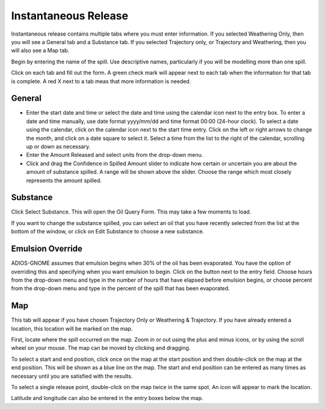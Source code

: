 .. keywords
   Instantaneous Release, emulsion, override, trajectory, map, substance

Instantaneous Release
^^^^^^^^^^^^^^^^^^^^^^^^^^^^^^

Instantaneous release contains multiple tabs where you must enter information. If you selected Weathering Only, then you will see a General tab and a Substance tab. If you selected Trajectory only, or Trajectory and Weathering, then you will also see a Map tab.

Begin by entering the name of the spill. Use descriptive names, particularly if you will be modelling more than one spill.

Click on each tab and fill out the form. A green check mark will appear next to each tab when the information for that tab is complete. A red X next to a tab meas that more information is needed.

General
====================

* Enter the start date and time or select the date and time using the calendar icon next to the entry box. To enter a date and time manually, use date format yyyy/mm/dd and time format 00:00 (24-hour clock). To select a date using the calendar, click on the calendar icon next to the start time entry. Click on the left or right arrows to change the month, and click on a date square to select it. Select a time from the list to the right of the calendar, scrolling up or down as necessary.
* Enter the Amount Released and select units from the drop-down menu.
* Click and drag the Confidence in Spilled Amount slider to indicate how certain or uncertain you are about the amount of substance spilled. A range will be shown above the slider. Choose the range which most closely represents the amount spilled.


Substance
=====================

Click Select Substance. This will open the Oil Query Form. This may take a few moments to load.

If you want to change the substance spilled, you can select an oil that you have recently selected from the list at the bottom of the window, or click on Edit Substance to choose a new substance.


Emulsion Override
===============================

ADIOS-GNOME assumes that emulsion begins when 30% of the oil has been evaporated. You have the option of overriding this and specifying when you want emulsion to begin. Click on the button next to the entry field. Choose hours from the drop-down menu and type in the number of hours that have elapsed before emulsion begins, or choose percent from the drop-down menu and type in the percent of the spill that has been evaporated.

Map
==================================

This tab will appear if you have chosen Trajectory Only or Weathering & Trajectory. If you have already entered a location, this location will be marked on the map.

First, locate where the spill occurred on the map. Zoom in or out using the plus and minus icons, or by using the scroll wheel on your mouse. The map can be moved by clicking and dragging. 

To select a start and end position, click once on the map at the start position and then double-click on the map at the end position. This will be shown as a blue line on the map. The start and end position can be entered as many times as necessary until you are satisfied with the results. 

To select a single release point, double-click on the map twice in the same spot. An icon will appear to mark the location. 

Latitude and longitude can also be entered in the entry boxes below the map.
